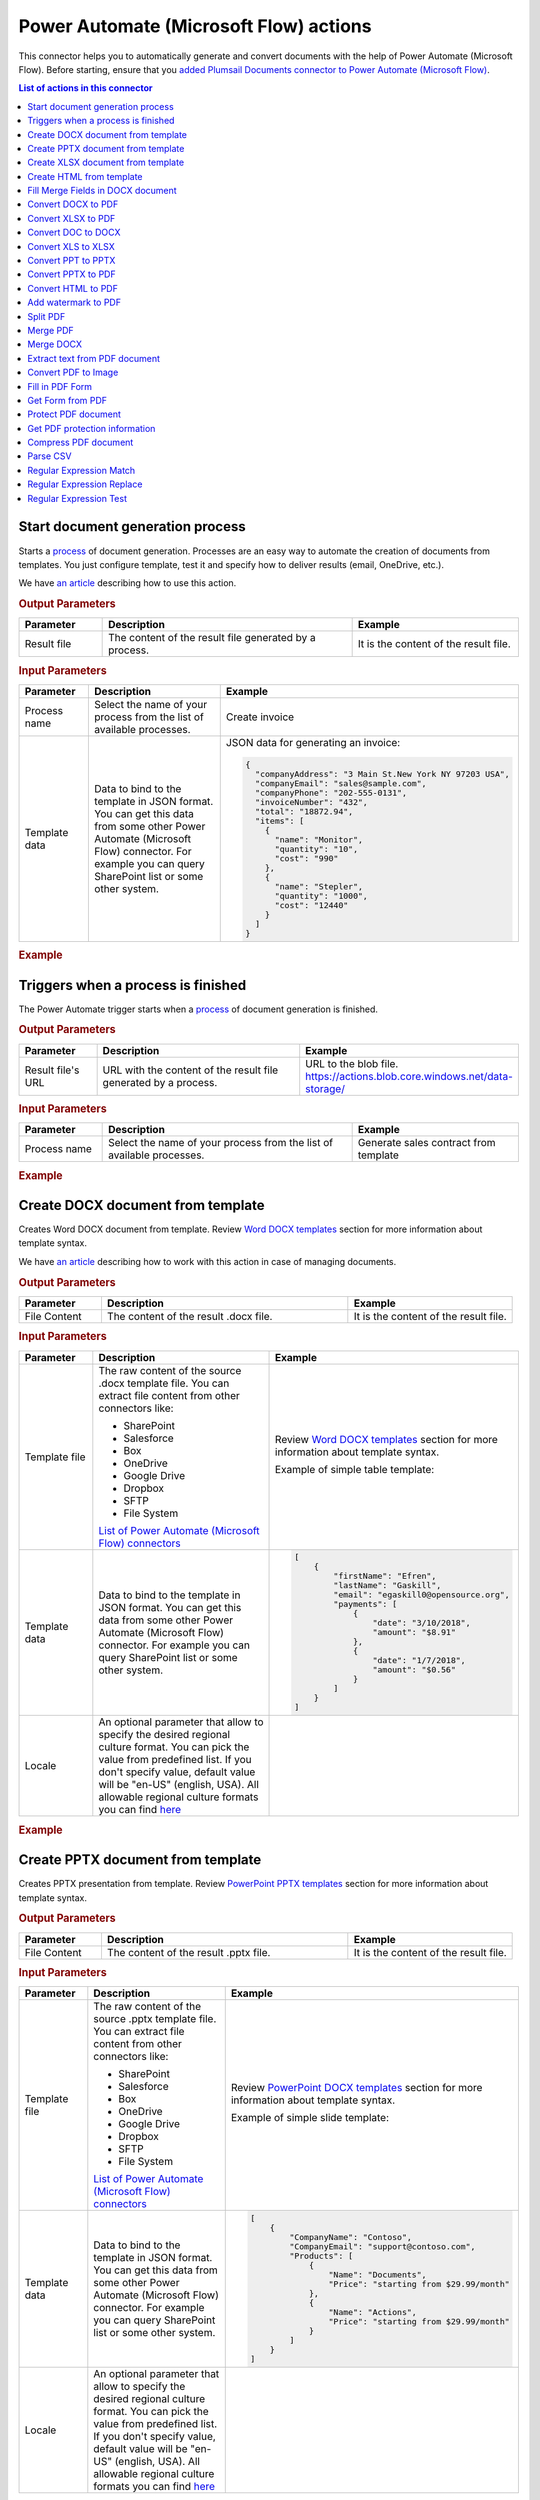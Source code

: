 Power Automate (Microsoft Flow) actions
=======================================

This connector helps you to automatically generate and convert documents with the help of Power Automate (Microsoft Flow). Before starting, ensure that you `added Plumsail Documents connector to Power Automate (Microsoft Flow) <../../getting-started/use-from-flow.html>`_.

.. contents:: List of actions in this connector
   :local:
   :depth: 1

.. _start-process:

Start document generation process
---------------------------------

Starts a `process <../../user-guide/processes/index.html>`_ of document generation. Processes are an easy way to automate the creation of documents from templates. You just configure template, test it and specify how to deliver results (email, OneDrive, etc.).

We have `an article <../../user-guide/processes/start-process-ms-flow.html>`_ describing how to use this action.

.. rubric:: Output Parameters

.. list-table::
    :header-rows: 1
    :widths: 10 30 20

    *  -  Parameter
       -  Description
       -  Example
    *  -  Result file
       -  The content of the result file generated by a process.
       - 	It is the content of the result file.

.. rubric:: Input Parameters

.. list-table::
    :header-rows: 1
    :widths: 10 30 20

    *  -  Parameter
       -  Description
       -  Example
    *  -  Process name
       -  Select the name of your process from the list of available processes.
       -  Create invoice
    *  -  Template data
       -  Data to bind to the template in JSON format. You can get this data from some other Power Automate (Microsoft Flow) connector. For example you can query SharePoint list or some other system.
       -

        JSON data for generating an invoice:  
       
        .. code-block:: json

            {
              "companyAddress": "3 Main St.New York NY 97203 USA",
              "companyEmail": "sales@sample.com",
              "companyPhone": "202-555-0131",
              "invoiceNumber": "432",
              "total": "18872.94",
              "items": [
                {
                  "name": "Monitor",
                  "quantity": "10",
                  "cost": "990"
                },
                {
                  "name": "Stepler",
                  "quantity": "1000",
                  "cost": "12440"
                }
              ]
            }

.. rubric:: Example

.. image:: ../../_static/img/user-guide/processes/start-process-flow.png
    :alt: Start process flow example



Triggers when a process is finished
-----------------------------------

The Power Automate trigger starts when a `process <../../user-guide/processes/index.html>`_ of document generation is finished.

.. rubric:: Output Parameters

.. list-table::
    :header-rows: 1
    :widths: 10 30 20

    *  -  Parameter
       -  Description
       -  Example
    *  -  Result file's URL
       -  URL with the content of the result file generated by a process.
       - 	URL to the blob file. https://actions.blob.core.windows.net/data-storage/

.. rubric:: Input Parameters

.. list-table::
    :header-rows: 1
    :widths: 10 30 20

    *  -  Parameter
       -  Description
       -  Example
    *  -  Process name
       -  Select the name of your process from the list of available processes.
       -  Generate sales contract from template

.. rubric:: Example

.. image:: ../../_static/img/user-guide/processes/trigger-process-finished.png
    :alt: Triggers when a process is finished


Create DOCX document from template
----------------------------------

Creates Word DOCX document from template. Review `Word DOCX templates <../../document-generation/docx/index.html>`_ section for more information about template syntax.

We have `an article <../how-tos/documents/create-docx-from-template.html>`_ describing how to work with this action in case of managing documents.

.. rubric:: Output Parameters

.. list-table::
    :header-rows: 1
    :widths: 10 30 20

    *  -  Parameter
       -  Description
       -  Example
    *  -  File Content
       -  The content of the result .docx file.
       -  It is the content of the result file.

.. rubric:: Input Parameters

.. list-table::
    :header-rows: 1
    :widths: 10 30 20

    *  -  Parameter
       -  Description
       -  Example
    *  -  Template file
       -  The raw content of the source .docx template file. You can extract file content from other connectors like:

          - SharePoint
          - Salesforce
          - Box
          - OneDrive
          - Google Drive
          - Dropbox
          - SFTP
          - File System

          `List of Power Automate (Microsoft Flow) connectors <https://flow.microsoft.com/en-us/connectors/>`_

       -  Review `Word DOCX templates <../../document-generation/docx/index.html>`_ section for more information about template syntax.          

          Example of simple table template:

          .. image:: ../../_static/img/flow/documents/simple-table-template.png
             :alt: Simple table template         

    *  -  Template data
       -  Data to bind to the template in JSON format. You can get this data from some other Power Automate (Microsoft Flow) connector. For example you can query SharePoint list or some other system.
       -  .. code-block:: json

            [
                {        
                    "firstName": "Efren",
                    "lastName": "Gaskill",
                    "email": "egaskill0@opensource.org",                        
                    "payments": [
                        {
                            "date": "3/10/2018",
                            "amount": "$8.91"
                        },
                        {
                            "date": "1/7/2018",
                            "amount": "$0.56"
                        }
                    ]
                }
            ]
    *  -  Locale
       -  An optional parameter that allow to specify the desired regional culture format. You can pick the value from predefined list. If you don't specify value, default value will be "en-US" (english, USA). All allowable regional culture formats you can find `here <../../document-generation/common-docx-xlsx/allowableCultures.html>`_ 
       -  

.. rubric:: Example

.. image:: ../../_static/img/flow/documents/create-docx-from-template-example.png
   :alt: Create document from DOCX template Example

Create PPTX document from template
----------------------------------

Creates PPTX presentation from template. Review `PowerPoint PPTX templates <../../document-generation/pptx/index.html>`_ section for more information about template syntax.

.. rubric:: Output Parameters

.. list-table::
    :header-rows: 1
    :widths: 10 30 20

    *  -  Parameter
       -  Description
       -  Example
    *  -  File Content
       -  The content of the result .pptx file.
       -  It is the content of the result file.

.. rubric:: Input Parameters

.. list-table::
    :header-rows: 1
    :widths: 10 30 20

    *  -  Parameter
       -  Description
       -  Example
    *  -  Template file
       -  The raw content of the source .pptx template file. You can extract file content from other connectors like:

          - SharePoint
          - Salesforce
          - Box
          - OneDrive
          - Google Drive
          - Dropbox
          - SFTP
          - File System

          `List of Power Automate (Microsoft Flow) connectors <https://flow.microsoft.com/en-us/connectors/>`_

       -  Review `PowerPoint DOCX templates <../../document-generation/pptx/index.html>`_ section for more information about template syntax.          

          Example of simple slide template:

          .. image:: ../../_static/img/flow/documents/simple-slide-template.png
             :alt: Simple slide template         

    *  -  Template data
       -  Data to bind to the template in JSON format. You can get this data from some other Power Automate (Microsoft Flow) connector. For example you can query SharePoint list or some other system.
       -  .. code-block:: json

            [
                {        
                    "CompanyName": "Contoso",
                    "CompanyEmail": "support@contoso.com",                     
                    "Products": [
                        {
                            "Name": "Documents",
                            "Price": "starting from $29.99/month"
                        },
                        {
                            "Name": "Actions",
                            "Price": "starting from $29.99/month"
                        }
                    ]
                }
            ]
    *  -  Locale
       -  An optional parameter that allow to specify the desired regional culture format. You can pick the value from predefined list. If you don't specify value, default value will be "en-US" (english, USA). All allowable regional culture formats you can find `here <../../document-generation/common-docx-xlsx/allowableCultures.html>`_ 
       -  

.. rubric:: Example

.. image:: ../../_static/img/flow/documents/create-pptx-from-template-example.png
   :alt: Create document from PPTX template example

Create XLSX document from template
----------------------------------

Creates Word XLSX document from template. Review `Excel XLSX templates <../../document-generation/xlsx/index.html>`_ section for more information about template syntax.

Also there is `an article <../how-tos/documents/create-xlsx-from-template.html>`_ describing how to work with this action in case of managing documents.

.. rubric:: Output Parameters

.. list-table::
    :header-rows: 1
    :widths: 10 30 20

    *  -  Parameter
       -  Description
       -  Example
    *  -  File Content
       -  The content of the result .xlsx file.
       -  It is the content of the result file.

.. rubric:: Input Parameters

.. list-table::
    :header-rows: 1
    :widths: 10 30 20

    *  -  Parameter
       -  Description
       -  Example
    *  -  Template file
       -  The raw content of the source .xlsx template file. You can extract file content from other connectors like:

          - SharePoint
          - Salesforce
          - Box
          - OneDrive
          - Google Drive
          - Dropbox
          - SFTP
          - File System

          `List of Power Automate (Microsoft Flow) connectors <https://flow.microsoft.com/en-us/connectors/>`_

       -  Review `Word XLSX templates <../../document-generation/xlsx/index.html>`_ section for more information about template syntax.          

          Example of simple table template:

          .. image:: ../../_static/img/flow/documents/simple-xlsx-table-template.png
             :alt: Simple table template         

    *  -  Template data
       -  Data to bind to the template in JSON format. You can get this data from some other Power Automate (Microsoft Flow) connector. For example you can query SharePoint list or some other system.
       -  .. code-block:: json

            [
                {        
                    "firstName": "Efren",
                    "lastName": "Gaskill",
                    "email": "egaskill0@opensource.org",                        
                    "payments": [
                        {
                            "date": "3/10/2018",
                            "amount": "$8.91"
                        },
                        {
                            "date": "1/7/2018",
                            "amount": "$0.56"
                        }
                    ]
                }
            ]
    *  -  Locale
       -  An optional parameter that allow to specify the desired regional culture format. You can pick the value from predefined list. If you don't specify value, default value will be "en-US" (english, USA). All allowable regional culture formats you can find `here <../../document-generation/common-docx-xlsx/allowableCultures.html>`_ 
       -
          

.. rubric:: Example

.. image:: ../../_static/img/flow/documents/create-xlsx-from-template-example.png
   :alt: Create document from XLSX template Example



Create HTML from template
-------------------------

Generates raw HTML from a raw HTML template with the help of Power Automate (Microsoft Flow). You can find more examples in `this article <../how-tos/documents/create-html-from-template.html>`_.

.. rubric:: Output Parameters

.. list-table::
    :header-rows: 1
    :widths: 10 30 20

    *  -  Parameter
       -  Description
       -  Example
    *  -  Result HTML
       -  Raw HTML result created from a source HTML template.
       -  .. code-block:: html

            <!doctype html>
            <html>
            <head>
                <meta charset="utf-8">
                <title>HTML from template</title>  
            </head>
            <body>
                <ul>                            
                    <li>David Navarro </li>                    
                    <li>Jessica Adams</li>                    
                    <li>Derek Clark</li>                    
                </ul>    
            </body>
            </html>                    

.. rubric:: Input Parameters

.. list-table::
    :header-rows: 1
    :widths: 10 30 20

    *  -  Parameter
       -  Description
       -  Example
    *  -  Source HTML
       -  HTML content of a source template. You can specify raw HTML here or extract file content from other connectors like:

          - SharePoint
          - Salesforce
          - Box
          - OneDrive
          - Google Drive
          - Dropbox
          - SFTP
          - File System          

          `List of Power Automate (Microsoft Flow) connectors <https://flow.microsoft.com/en-us/connectors/>`_          

       -  You can find description of template syntax in `this article <../../document-generation/html/index.html>`_. 
       
          .. code-block:: html

            <!doctype html>
            <html>
            <head>
                <meta charset="utf-8">
                <title>HTML from template</title>  
            </head>
            <body>
                <ul>        
                    {{#each data}}
                    <li>{{name}}</li>
                    {{/each}}
                </ul>    
            </body>
            </html>



    *  -  Template data
       -  Data to bind to the template in JSON format. You can get this data from some other Power Automate (Microsoft Flow) connector. For example you can query SharePoint list or some other system.
       -  .. code-block:: json

            {
                "data": [
                    {
                        "name": "David Navarro "
                    },
                    {
                        "name": "Jessica Adams"
                    },
                    {
                        "name": "Derek Clark"
                    }
                ]
            }  
    *  -  Locale
       -  An optional parameter that allow to specify the desired regional culture format. You can pick the value from predefined list. If you don't specify value, default value will be "en-US" (english, USA). All allowable regional culture formats you can find `here <../../document-generation/common-docx-xlsx/allowableCultures.html>`_ 
       -

.. rubric:: Example


.. image:: ../../_static/img/flow/documents/html-from-template-raw.png
   :alt: Convert HTML document to PDF Example

Fill Merge Fields in DOCX document
----------------------------------

Creates .docx document by filling merge fields in a .docx document with the help of Power Automate (Microsoft Flow). You can find more examples in `this article <../how-tos/documents/fill-docx-merge-fields.html>`_.

.. rubric:: Output Parameters

.. list-table::
    :header-rows: 1
    :widths: 10 30 20

    *  -  Parameter
       -  Description
       -  Example
    *  -  File Content
       -  The content of the result .docx file.
       -  It is a Base64 encoded content of the result file.

.. rubric:: Input Parameters

.. list-table::
    :header-rows: 1
    :widths: 10 30 20

    *  -  Parameter
       -  Description
       -  Example
    *  -  DOCX document content
       -  The raw content of the source .docx file with merge fields. You can extract file content from other connectors like:

          - SharePoint
          - Salesforce
          - Box
          - OneDrive
          - Google Drive
          - Dropbox
          - SFTP
          - File System

          `List of Power Automate (Microsoft Flow) connectors <https://flow.microsoft.com/en-us/connectors/>`_

       -  You can find insturctions about creation of a document with merge fields in `this article <../../document-generation/docx/create-docx-with-merge-fields.html>`_. 
       
          Use `this link <../../_static/files/flow/how-tos/Hiring%20Contract%20Template%20(merge%20fields).docx>`_ to download the sample document.

    *  -  Template data
       -  Data in JSON format that will be used to fill merge fields in the source document. You can get this data from some other Power Automate (Microsoft Flow) connector. For example you can query SharePoint list or some other system.
       -  .. code-block:: json

            {
                "EmployerFullName": "David Navarro",
                "EmployeeFullName": "Anil Mittal",
                "CompanyName": "Contoso LLC",
                "Position": "Marketing manager",
                "SalaryAmount": 5000,
                "ListOfBenefits": "list of any benefits that come with employment",
                "BonusesPolicyDescription": "annual evaluation",
                "EffectiveDate": "10/27/2017",
                "TerminationDate": "10/27/2018",
                "State": "New York"
            }    

.. rubric:: Example

.. image:: ../../_static/img/flow/documents/fill-docx-merge-fields.png
   :alt: Create document from DOCX template Example

Convert DOCX to PDF
-------------------

Converts .docx document to PDF document with the help of Power Automate (Microsoft Flow). You can find more examples in `this article <../how-tos/documents/convert-word-to-pdf.html>`_.

.. rubric:: Output Parameters

.. list-table::
    :header-rows: 1
    :widths: 10 30 20

    *  -  Parameter
       -  Description
       -  Example
    *  -  File Content
       -  The content of the result PDF file.
       -  It is a Base64 encoded content of the result file.

.. rubric:: Input Parameters

.. list-table::
    :header-rows: 1
    :widths: 10 30 20

    *  -  Parameter
       -  Description
       -  Example
    *  -  Document content
       -  The raw content of the source .docx file. You can extract file content from other connectors like:

          - SharePoint
          - Salesforce
          - Box
          - OneDrive
          - Google Drive
          - Dropbox
          - SFTP
          - File System

          `List of Power Automate (Microsoft Flow) connectors <https://flow.microsoft.com/en-us/connectors/>`_

       -  It is content of the source file.          

.. rubric:: Example

.. image:: ../../_static/img/flow/documents/convert-docx-to-pdf-example.png
   :alt: Convert DOCX document to PDF Example

Convert XLSX to PDF
-------------------

Converts .xlsx document to PDF document with the help of Power Automate (Microsoft Flow). You can find more examples in `this article <../how-tos/documents/convert-excel-to-pdf.html>`_.

.. rubric:: Output Parameters

.. list-table::
    :header-rows: 1
    :widths: 10 30 20

    *  -  Parameter
       -  Description
       -  Example
    *  -  File Content
       -  The content of the result PDF file.
       -  It is a Base64 encoded content of the result file.

.. rubric:: Input Parameters

.. list-table::
    :header-rows: 1
    :widths: 10 30 20

    *  -  Parameter
       -  Description
       -  Example
    *  -  Document content
       -  The raw content of the source .xlsx file. You can extract file content from other connectors like:

          - SharePoint
          - Salesforce
          - Box
          - OneDrive
          - Google Drive
          - Dropbox
          - SFTP
          - File System

          `List of Power Automate (Microsoft Flow) connectors <https://flow.microsoft.com/en-us/connectors/>`_

       -  It is content of the source file.          

.. rubric:: Example

.. image:: ../../_static/img/flow/documents/convert-xlsx-to-pdf-example.png
   :alt: Convert DOCX document to PDF Example

Convert DOC to DOCX
-------------------

Converts .doc document to .docx document with the help of Power Automate (Microsoft Flow).

.. rubric:: Output Parameters

.. list-table::
    :header-rows: 1
    :widths: 10 30 20

    *  -  Parameter
       -  Description
       -  Example
    *  -  File Content
       -  The content of the result DOCX file.
       -  It is a Base64 encoded content of the result file.

.. rubric:: Input Parameters

.. list-table::
    :header-rows: 1
    :widths: 10 30 20

    *  -  Parameter
       -  Description
       -  Example
    *  -  Document content
       -  The raw content of the source .doc file. You can extract file content from other connectors like:

          - SharePoint
          - Salesforce
          - Box
          - OneDrive
          - Google Drive
          - Dropbox
          - SFTP
          - File System

          `List of Power Automate (Microsoft Flow) connectors <https://flow.microsoft.com/en-us/connectors/>`_

       -  It is content of the source file.          

.. rubric:: Example

.. image:: ../../_static/img/flow/documents/convert-doc-to-docx-example.png
   :alt: Convert DOC document to DOCX Example

Convert XLS to XLSX
-------------------

Converts .xls document to .xlsx document with the help of Power Automate (Microsoft Flow). Find the description of how to bulk convert .xls to .xlsx in `this article <../../../flow/how-tos/documents/convert-doc-to-docx-xls-to-xlsx-ppt-to-pptx.html>`_.

.. rubric:: Output Parameters

.. list-table::
    :header-rows: 1
    :widths: 10 30 20

    *  -  Parameter
       -  Description
       -  Example
    *  -  File Content
       -  The content of the result XLSX file.
       -  It is a Base64 encoded content of the result file.

.. rubric:: Input Parameters

.. list-table::
    :header-rows: 1
    :widths: 10 30 20

    *  -  Parameter
       -  Description
       -  Example
    *  -  Document content
       -  The raw content of the source .xls file. You can extract file content from other connectors like:

          - SharePoint
          - Salesforce
          - Box
          - OneDrive
          - Google Drive
          - Dropbox
          - SFTP
          - File System

          `List of Power Automate (Microsoft Flow) connectors <https://flow.microsoft.com/en-us/connectors/>`_

       -  It is content of the source file.        

.. rubric:: Example

.. image:: ../../_static/img/flow/documents/convert-xls-to-xlsx-example.png
   :alt: Convert XLS document to XLSX Example

Convert PPT to PPTX
-------------------

Converts .ppt document to .pptx document with the help of Power Automate (Microsoft Flow).

.. rubric:: Output Parameters

.. list-table::
    :header-rows: 1
    :widths: 10 30 20

    *  -  Parameter
       -  Description
       -  Example
    *  -  File Content
       -  The content of the result PPTX file.
       -  It is a Base64 encoded content of the result file.

.. rubric:: Input Parameters

.. list-table::
    :header-rows: 1
    :widths: 10 30 20

    *  -  Parameter
       -  Description
       -  Example
    *  -  Document content
       -  The raw content of the source .ppt file. You can extract file content from other connectors like:

          - SharePoint
          - Salesforce
          - Box
          - OneDrive
          - Google Drive
          - Dropbox
          - SFTP
          - File System

          `List of Power Automate (Microsoft Flow) connectors <https://flow.microsoft.com/en-us/connectors/>`_

       -  It is content of the source file.          

.. rubric:: Example

.. image:: ../../_static/img/flow/documents/convert-ppt-to-pptx-example.png
   :alt: Convert PPT document to PPTX Example

Convert PPTX to PDF
-------------------

Converts .pptx document to PDF document with the help of Power Automate (Microsoft Flow).

.. rubric:: Output Parameters

.. list-table::
    :header-rows: 1
    :widths: 10 30 20

    *  -  Parameter
       -  Description
       -  Example
    *  -  File Content
       -  The content of the result PDF file.
       -  It is a Base64 encoded content of the result file.

.. rubric:: Input Parameters

.. list-table::
    :header-rows: 1
    :widths: 10 30 20

    *  -  Parameter
       -  Description
       -  Example
    *  -  Document content
       -  The raw content of the source .pptx file. You can extract file content from other connectors like:

          - SharePoint
          - Salesforce
          - Box
          - OneDrive
          - Google Drive
          - Dropbox
          - SFTP
          - File System

          `List of Power Automate (Microsoft Flow) connectors <https://flow.microsoft.com/en-us/connectors/>`_

       -  It is content of the source file.          

.. rubric:: Example

.. image:: ../../_static/img/flow/documents/convert-pptx-to-pdf-example.png
   :alt: Convert PPTX document to PDF Example

Convert HTML to PDF
-------------------

Converts HTML document to PDF document with the help of Power Automate (Microsoft Flow). You can find more examples in `this article <../how-tos/documents/convert-html-to-pdf.html>`_.

.. note:: There could be an issue converting certain symbols such as £. Add the following line in the HTML head element

          <meta http-equiv="Content-Type" content="text/html; charset=UTF-8">

You can find more information about using custom fornts with Convert HTML to PDf action `here <https://plumsail.com/docs/documents/v1.x/flow/how-tos/documents/use-custom-fonts-with-html2pdf.html>`_. 

.. rubric:: Output Parameters

.. list-table::
    :header-rows: 1
    :widths: 10 30 20

    *  -  Parameter
       -  Description
       -  Example
    *  -  File Content
       -  The content of the result PDF file.
       -  It is a Base64 encoded content of the result file.

.. rubric:: Input Parameters

.. list-table::
    :header-rows: 1
    :widths: 10 30 20

    *  -  Parameter
       -  Description
       -  Example
    *  -  Source HTML
       -  HTML content of a source file. You can specify raw HTML here or extract file content from other connectors like:

          - SharePoint
          - Salesforce
          - Box
          - OneDrive
          - Google Drive
          - Dropbox
          - SFTP
          - File System          

          `List of Power Automate (Microsoft Flow) connectors <https://flow.microsoft.com/en-us/connectors/>`_          

       -  .. code-block:: html

            <!doctype html>
            <html>

            <head>
                <meta charset="utf-8">
                <title>HTML to PDF example
                <style>
                    div {
                        border: 1px solid lightgray;
                        padding: 5px;
                        float: left;            
                    }
                </style>
            </head>
            <body>
                <div>
                    Text in box1
                </div>
                <div>
                    Text in box2
                </div>    
            </body>
            </html>

    *  -  Header HTML
       -  HTML markup that should be added as a Header. 

       -  .. code-block:: html

            <!DOCTYPE html>
            <html>
              <head>
                <title></title>
              </head>
            <body>
            This is header
            </body>
            </html>

    *  -  Footer HTML
       -  HTML markup that should be added as a Footer.          

       -  .. code-block:: html

           <!DOCTYPE html>
            <html>
              <head>
                <title></title>
              </head>
            <body>
            This is footer
            </body>
            </html>

    *  -  Paper Size
       -  Paper size for output PDF file.
       -  

          - A4
          - Letter
          - LetterSmall
          - Tabloid
          - Ledger
          - Legal
          - Statement
          - Executive
          - A2
          - A3
          - A4Small
          - A5
          - B4
          - B5

    *  -  Orientation
       -  Page orientation for output PDF file.
       -  

          - Portrait
          - Landscape

    *  -  Margins
       -  The page margins. The syntax is the same as in CSS.
       -  

          - 25 50 75 100;

          This will set top margin as 25px, right margin as 50px, bottom margin as 75px, left margin ias 100px.
                  

.. rubric:: Example

.. image:: ../../_static/img/flow/documents/convert-html-to-pdf-example.png
   :alt: Convert HTML document to PDF Example

.. note:: There could be an issue converting certain symbols such as £. Add the following line in the HTML head element

          <meta http-equiv="Content-Type" content="text/html; charset=UTF-8">


Add watermark to PDF
-------------------

"Add watermark to PDF" action support a few types of watermarks: Text, Image, PDF. You can find examples on how yo use the action `here <../how-tos/documents/add-an-image-watermark-to-a-PDF-document.html>`_.

.. image:: ../../_static/img/flow/documents/add-a-watermark-to-pdf-select-type.png
   :alt: Selection of the watermark type

When you added this action to your Flow, you need to pick of those: text, image, pdf.

You can find the documentation for all watermark types included in "Add watermark to PDF" action below:

- :ref:`image-watermark-type`
- :ref:`text-watermark-type`
- :ref:`pdf-watermark-type`


.. _image-watermark-type:

Add image watermark to PDF
~~~~~~~~~~~~~~~~~~~~~~~~~~~~

Please, see a detailed example `here <../how-tos/documents/add-an-image-watermark-to-a-PDF-document.html>`_.

.. rubric:: Output Parameters

.. list-table::
    :header-rows: 1
    :widths: 10 30 20

    *  -  Parameter
       -  Description
       -  Example
    *  -  File Content
       -  The content of the result PDF file.
       -  It is a Base64 encoded content of the result file.


.. rubric:: Input Parameters

.. list-table::
    :header-rows: 1
    :widths: 10 30 20

    *  -  Parameter
       -  Description
       -  Example

    *  -  Document content
       -  Raw content of PDF document.
       -  You may get the content of the source PDF file by "Get file content" action from "SharePoint" connector or from some other connector.

          You may use `this link <../../_static/files/flow/how-tos/file-to-split.pdf>`_ to download a sample 10 pages PDF file.

    *  -  Image content
       -  Raw content of image source.
          Available extensions: png, tiff, jpg, webp, gif, bmp, svg.

       -  You may get the content of the source image file by "Get file content" action from "SharePoint" connector or from some other connector. 

    *  -  Watermark position
       -  You can select one of the predefined position of watermark on the page. Available preset positions on the document page:

          1. Top Left
          2. Top Middle
          3. Top Right
          4. Middle Left
          5. Center
          6. Middle Right
          7. Bottom Left
          8. Bottom Middle
          9. Bottom Right

          .. image:: ../../_static/img/flow/documents/add-a-watermark-to-pdf-content-positions.png
          
       -  MiddleRight
    
    *  -  Opacity
       -  The degree of transparency of the watermark image. This is a percentage value.
       -  50

    *  -  Pages
       -  The range of pages or a list of page numbers delimited by ';'.
       -  
          - 1;3;5
          - 1-5;7;9
          - 1-3;9-11;5
          - 1;3-7;10-20

    *  -  Password
       -  The password to decrypt the source document. If it was encrypted earlier.
       -  PAs$word

    *  -  PDF owner password
       -  Enter an optional owner password here. This password can be used to disable document restrictions.
       -  OwNEr_PAs$word

    *  -  Watermark image width
       -  A new width of the image that will be used for watermark. If set - source image will be resized
       -  150

    *  -  Watermark image height
       -  A new height of the image that will be used for watermark. If set - source image will be resized
       -  100
    
    *  -  Auto scale
       -  If true, the image will be scaled as close as possible to the values given in Width and Height while maintaining the original proportions.
          Otherwise, the image will be converted to the specified Height and Width without preserving the proportions.

       -  true

    *  -  X coordinate
       -  Absolute X coordinate value.
          If the predefined positions (see "Watermark position") do not suit you, then you can set the desired location of the watermark using absolute coordinates.
          The origin in the bottom left corner. See the picture

          .. image:: ../../_static/img/flow/documents/add-a-watermark-to-pdf-coordinates-start.png

          If set - "Watermark position" parameter will be ignored

       -  50

    *  -  Y coordinate
       -  Absolute Y coordinate value. If set - "Watermark position" parameter will be ignored
       -  50

  

.. rubric:: Example

.. image:: ../../_static/img/flow/documents/add-a-watermark-to-pdf-image-type.png
   :alt: Image watermark options

.. _text-watermark-type:

Add text watermark to PDF
~~~~~~~~~~~~~~~~~~~~~~~~~~

Please, see a detailed example `here <../how-tos/documents/add-a-text-watermark-to-a-PDF-document.html>`_.

.. rubric:: Output Parameters

.. list-table::
    :header-rows: 1
    :widths: 10 30 20

    *  -  Parameter
       -  Description
       -  Example
    *  -  File Content
       -  The content of the result PDF file.
       -  It is a Base64 encoded content of the result file.


.. rubric:: Input Parameters

.. list-table::
    :header-rows: 1
    :widths: 10 30 20

    *  -  Parameter
       -  Description
       -  Example

    *  -  Document content
       -  Raw content of PDF document.
       -  You may get the content of the source PDF file by "Get file content" action from "SharePoint" connector or from some other connector.

          You may use `this link <../../_static/files/flow/how-tos/file-to-split.pdf>`_ to download a sample 10 pages PDF file.

    *  -  Text content
       -  Text that will be used as watermark
       -  watermark test

    *  -  Angle
       -  The rotation angle of the text. The value in degrees.
       -  45

    *  -  Color
       -  Hex value of html color. You can select the desired color using this tool https://www.w3schools.com/colors/colors_picker.asp
       -  
          -  000000
          -  FFFFFF

    *  -  Watermark position
       -  You can select one of the predefined position of watermark on the page. Available preset positions on the document page:

          1. Top Left
          2. Top Middle
          3. Top Right
          4. Middle Left
          5. Center
          6. Middle Right
          7. Bottom Left
          8. Bottom Middle
          9. Bottom Right

          .. image:: ../../_static/img/flow/documents/add-a-watermark-to-pdf-content-positions.png
          
       -  MiddleRight
    
    *  -  Opacity
       -  The degree of transparency of the watermark image. This is a percentage value.
       -  50

    *  -  Pages
       -  The range of pages or a list of page numbers delimited by ';'.
       -  
          - 1;3;5
          - 1-5;7;9
          - 1-3;9-11;5
          - 1;3-7;10-20

    *  -  Password
       -  The password to decrypt the source document. If it was encrypted earlier.
       -  PAs$word

    *  -  PDF owner password
       -  Enter an optional owner password here. This password can be used to disable document restrictions.
       -  OwNEr_PAs$word

    *  -  X coordinate
       -  Absolute X coordinate value.
          If the predefined positions (see "Watermark position") do not suit you, then you can set the desired location of the watermark using absolute coordinates.
          The origin in the bottom left corner. See the picture

          .. image:: ../../_static/img/flow/documents/add-a-watermark-to-pdf-coordinates-start.png

          If set - "Watermark position" parameter will be ignored

       -  50

    *  -  Y coordinate
       -  Absolute Y coordinate value. If set - "Watermark position" parameter will be ignored
       -  50


.. rubric:: Example

.. image:: ../../_static/img/flow/documents/add-a-watermark-to-pdf-text-type.png
   :alt: Text watermark options

.. _pdf-watermark-type:

Add pdf watermark to PDF
~~~~~~~~~~~~~~~~~~~~~~~~~

Please, see a detailed example `here <../how-tos/documents/add-a-PDF-watermark-to-a-PDF-document.html>`_.

.. rubric:: Output Parameters

.. list-table::
    :header-rows: 1
    :widths: 10 30 20

    *  -  Parameter
       -  Description
       -  Example
    *  -  File Content
       -  The content of the result PDF file.
       -  It is a Base64 encoded content of the result file.

.. rubric:: Input Parameters

.. list-table::
    :header-rows: 1
    :widths: 10 30 20

    *  -  Parameter
       -  Description
       -  Example

    *  -  Document content
       -  Raw content of PDF document.
       -  You may get the content of the source PDF file by "Get file content" action from "SharePoint" connector or from some other connector.

          You may use `this link <../../_static/files/flow/how-tos/file-to-split.pdf>`_ to download a sample 10 pages PDF file.

    *  -  PDF watermark document
       -  Raw content of the PDF file that will be used as a watermark.
       -  You may use `this link <../../_static/files/flow/how-tos/overlay.pdf>`_ to download a sample PDF file for using as PDF watermark.

    *  -  Overlay position
       -  You can select one of the predefined layer for overlay rendering position. Available preset positions:

          - Background
          - Foreground

         
            Default value is "Background".

       -  Background

    *  -  Pages
       -  The range of pages or a list of page numbers delimited by ';'.
       -  
          - 1;3;5
          - 1-5;7;9
          - 1-3;9-11;5
          - 1;3-7;10-20

.. rubric:: Example

.. image:: ../../_static/img/flow/documents/add-a-watermark-to-pdf-pdf-type.png
   :alt: PDF watermark options

Split PDF
---------

Split PDF document with the help of Power Automate (Microsoft Flow). You can find more examples in `this article <https://plumsail.com/docs/actions/v1.x/flow/how-tos/documents/split-pdf-files.html>`_.

.. rubric:: Output Parameters

.. list-table::
    :header-rows: 1
    :widths: 10 30 20

    *  -  Parameter
       -  Description
       -  Example
    *  -  Result Files Contents
       -  The array of raw content of result files.
       -  It is an array of Base64 encoded files. You can iterate through them and save them somewhere.

.. rubric:: Input Parameters

.. list-table::
    :header-rows: 1
    :widths: 10 30 20

    *  -  Parameter
       -  Description
       -  Example
    *  -  PDF Document Content
       -  Raw content of PDF document.       

       -  You may get the content of the source PDF file by "Get file content" action from "SharePoint" connector or from some other connector.

          You may use `this link <../../_static/files/flow/how-tos/file-to-split.pdf>`_ to download a sample 10 pages PDF file.

    *  -  Start Page
       -  Index of the first page to start split from (indexes start from 1).
       -  3

    *  -  End Page
       -  Index of the last page to split (inclusive). By default will use the last page of the source document.
       -  7 

    *  -  Split at Page
       -  Number of pages per partition.
       -  2

    *  -  Password
       -  The password to decrypt the source document. If it was encrypted earlier.
       -  PAs$word       

.. rubric:: Example

.. image:: ../../_static/img/flow/documents/split-pdf-example.png
   :alt: Split PDF Example

Merge PDF
---------

Merge PDF document with the help of Power Automate (Microsoft Flow). Please, see a detailed example `here <../how-tos/documents/merge-pdf-files.html>`_.

.. rubric:: Output Parameters

.. list-table::
    :header-rows: 1
    :widths: 10 30 20

    *  -  Parameter
       -  Description
       -  Example
    *  -  File Content
       -  Raw content of the result file.
       -  It is a Base64 encoded content of the result file.

.. rubric:: Input Parameters

.. list-table::
    :header-rows: 1
    :widths: 10 30 20

    *  -  Parameter
       -  Description
       -  Example
    *  -  PDF Documents Content
       -  The array of raw content of PDF documents.       

       -  You may get the content of the source PDF file by "Get file content" action from "SharePoint" connector or from some other connector.

.. rubric:: Example

.. image:: ../../_static/img/flow/documents/merge-pdf-example.png
   :alt: Merge PDF Example

Merge DOCX
----------

Merge DOCX document with the help of Power Automate (Microsoft Flow).

.. rubric:: Output Parameters

.. list-table::
    :header-rows: 1
    :widths: 10 30 20

    *  -  Parameter
       -  Description
       -  Example
    *  -  File Content
       -  Raw content of the result file.
       -  It is a Base64 encoded content of the result file.

.. rubric:: Input Parameters

.. list-table::
    :header-rows: 1
    :widths: 10 30 20

    *  -  Parameter
       -  Description
       -  Example
    *  -  DOCX Documents Content
       -  The array of raw content of DOCX documents.       

       -  You may get the content of the source DOCX file by "Get file content" action from "SharePoint" connector or from some other connector.

.. rubric:: Example

.. image:: ../../_static/img/flow/documents/merge-docx-example.png
   :alt: Merge DOCX Example

Extract text from PDF document
------------------------------

Extracts text from PDF document to Raw or HTML format with the help of Power Automate (Microsoft Flow).

.. rubric:: Output Parameters

.. list-table::
    :header-rows: 1
    :widths: 10 30 20

    *  -  Parameter
       -  Description
       -  Example
    *  -  File Content
       -  Text or raw HTML from the result file.
       -  .. code-block:: html
       
            <!DOCTYPE html PUBLIC "-//W3C//DTD HTML 4.01 Transitional//EN" "http://www.w3.org/TR/html4/loose.dtd">
                <html>
                    <head><title></title>
                        <meta http-equiv="Content-Type" content="text/html; charset="UTF-8">
                    </head>
                    <body>
                        <div style="page-break-before:always; page-break-after:always">
                            <div>
                                <p>
                                    <b>3</b>
                                </p>
                            </div>
                        </div>
                        <div style="page-break-before:always; page-break-after:always">
                            <div>
                                <p>
                                    <b>4</b>
                                </p>
                            </div>
                        </div>
                        <div style="page-break-before:always; page-break-after:always">
                            <div>
                                <p>
                                    <b>5</b>
                                </p>
                            </div>
                        </div>
                        <div style="page-break-before:always; page-break-after:always">
                            <div>
                                <p>
                                    <b>6</b>
                                </p>
                            </div>
                        </div>
                        <div style="page-break-before:always; page-break-after:always">
                            <div>
                                <p>
                                    <b>7</b>
                                </p>
                            </div>
                        </div>

                        </div></div>
                    </body>
                </html>

.. rubric:: Input Parameters

.. list-table::
    :header-rows: 1
    :widths: 10 30 20

    *  -  Parameter
       -  Description
       -  Example
    *  -  PDF Document Content
       -  Raw content of PDF document.       

       -  You may get the content of the source PDF file by "Get file content" action from "SharePoint" connector or from some other connector.

    *  -  Start Page
       -  Index of the first page to start extraction (indexes start from 1).
       -  3

    *  -  End Page
       -  Index of the last page to extract (inclusive). By default we will use the last page of the source document.
       -  7 

    *  -  Result Type
       -  Raw or HTML.
       -  HTML

    *  -  Password
       -  The password to decrypt the source document. If it was encrypted earlier.
       -  PAs$word       

.. rubric:: Example

.. image:: ../../_static/img/flow/documents/extract-pdf-text-example.png
   :alt: Extract text from PDF Example

Convert PDF to Image
--------------------

Converts PDF document to image (jpeg, png, gif, bmp) with the help of Power Automate (Microsoft Flow).

.. rubric:: Output Parameters

.. list-table::
    :header-rows: 1
    :widths: 10 30 20

    *  -  Parameter
       -  Description
       -  Example
    *  -  Result Files Contents
       -  The array of raw content of result image files.
       -  It is an array of Base64 encoded contents of result image files. You can iterate through them and save somewhere.

.. rubric:: Input Parameters

.. list-table::
    :header-rows: 1
    :widths: 10 30 20

    *  -  Parameter
       -  Description
       -  Example
    *  -  PDF Document Content
       -  Raw content of PDF document.       

       -  You may get the content of the source PDF file by "Get file content" action from "SharePoint" connector or from some other connector.

    *  -  Start Page
       -  Index of the first page to start extraction (indexes start from 1).
       -  3

    *  -  End Page
       -  Index of the last page to extract (inclusive). By default we will use the last page of the source document.
       -  7 

    *  -  Pages
       -  Page numbers for extraction separated by ';' (only these pages will be extracted).
       -  4;6;7

    *  -  Image Format
       -  The format of the result image.
       -  

          - Jpeg
          - Png
          - Gif
          - Bmp

    *  -  DPI
       -  The resolution of the result image (150 based).
       -  300

    *  -  Password
       -  The password to decrypt the source document. If it was encrypted earlier.
       -  PAs$word       

.. rubric:: Example

.. image:: ../../_static/img/flow/documents/pdf-to-image-example.png
   :alt: Convert PDF to Image Example

Fill in PDF Form
----------------

Fills in PDF form by provided data with the help of Power Automate (Microsoft Flow). Review `How to automatically populate fillable PDF based on data from third party system <../how-tos/documents/fill-pdf-form.html>`_ article for more information.

.. rubric:: Output Parameters

.. list-table::
    :header-rows: 1
    :widths: 10 30 20

    *  -  Parameter
       -  Description
       -  Example
    *  -  File Content
       -  Raw content of result file.
       -  It is a Base64 encoded content of result file.

.. rubric:: Input Parameters

.. list-table::
    :header-rows: 1
    :widths: 10 30 20

    *  -  Parameter
       -  Description
       -  Example
    *  -  PDF Document Content
       -  Raw content of PDF document.       

       -  You may get the content of the source PDF file by "Get file content" action from "SharePoint" connector or from some other connector.

    *  -  JSON Data
       -  The data that will be used to fill in the form.
       -  .. code-block:: json

            {
                "FirstName": "David",
                "LastName": "Navarro",
                "CompanyName": "Contoso LLC",
                "Position": "Marketing manager"
            }      

.. rubric:: Example

.. image:: ../../_static/img/flow/documents/fill-pdf-form-example.png
   :alt: Fill in PDF Form Example

Get Form from PDF
-----------------

Returns data from fillable PDF as JSON with the help of Power Automate (Microsoft Flow). Review `How to collect data from fillable PDF <../how-tos/documents/collect-data-pdf-form.html>`_ article for more information.

.. rubric:: Output Parameters

.. list-table::
    :header-rows: 1
    :widths: 10 30 20

    *  -  Parameter
       -  Description
       -  Example
    *  -  Form Data
       -  Data from fillable PDF form as JSON.
       -  .. code-block:: json

            {
                "FirstName": "David",
                "LastName": "Navarro",
                "CompanyName": "Contoso LLC",
                "Position": "Marketing manager"
            }

.. rubric:: Input Parameters

.. list-table::
    :header-rows: 1
    :widths: 10 30 20

    *  -  Parameter
       -  Description
       -  Example
    *  -  PDF Document Content
       -  Raw content of PDF document.       

       -  You may get the content of the source PDF file by "Get file content" action from "SharePoint" connector or from some other connector.

    *  -  Password
       -  The password to decrypt the source document. If it was encrypted earlier.
       -  PAs$word       

.. rubric:: Example

.. image:: ../../_static/img/flow/documents/get-form-pdf-example.png
   :alt: Get Form from PDF Example  

Protect PDF document
--------------------

Protects PDF by adding passwords, copy-, printing-, and other protections to PDF file with the help of Power Automate (Microsoft Flow).

.. rubric:: Output Parameters

.. list-table::
    :header-rows: 1
    :widths: 10 30 20

    *  -  Parameter
       -  Description
       -  Example
    *  -  File Content
       -  Raw content of result file.
       -  It is a Base64 encoded content of result file.

.. rubric:: Input Parameters

.. list-table::
    :header-rows: 1
    :widths: 10 30 20

    *  -  Parameter
       -  Description
       -  Example
    *  -  PDF Document Content
       -  Raw content of PDF document.       

       -  You may get the content of the source PDF file by "Get file content" action from "SharePoint" connector or from some other connector.

    *  -  Enable Printing
       -  Protect the PDF file from being printed out.
       -  Yes    

    *  -  Enable Modification
       -  Protect the PDF file from being edited.
       -  Yes     

    *  -  Enable Extract Data
       -  Allows extraction of text, images, and other media from the PDF file.
       -  Yes     

    *  -  Enable Annotate
       -  Allows annotation (e.g. comments, form fill-in, signing) of the PDF file.
       -  Yes     

    *  -  PDF Owner Password
       -  Enter an optional owner password here. This password can be used to disable document restrictions.
       -  OwNEr_PAs$word     

    *  -  PDF User Password
       -  Enter an optional user password here. Each time an user opens the PDF he will be asked for this password. If you do not want a password prompt then leave this field blank.
       -  U$er_PAs$word  

    *  -  Password
       -  The password to decrypt the source document. If it was encrypted earlier.
       -  PAs$word 

.. rubric:: Example

.. image:: ../../_static/img/flow/documents/protect-pdf-example.png
   :alt: Protect PDF Example


Get PDF protection information
-------------------------------

Returns **True** if the source PDF is protected and **False** otherwise.

.. note:: Curently, the action is only available in custom connector. Please find out how to create one in this `article <../create-custom-connector.html>`_ .

.. rubric:: Output Parameters

.. list-table::
    :header-rows: 1
    :widths: 10 30 20

    *  -  Parameter
       -  Description
       -  Example
    *  -  isPasswordProtected
       -  **True** or **False**.
       -  You can use **If** option in the flow to specify further steps depending on the output.

.. rubric:: Input Parameters

.. list-table::
    :header-rows: 1
    :widths: 10 30 20

    *  -  Parameter
       -  Description
       -  Example
    *  -  PDF Document Content
       -  Raw content of PDF document.
       -  You may get the content of the source PDF file by "Get file content" action from "SharePoint" connector or from some other connector.

.. image:: ../../_static/img/flow/documents/get-pdf-protection-info.png
   :alt: Get PDF protection info

Compress PDF document
-------------------------------

Compresses a source PDF document. Please check out the `article <https://plumsail.com/docs/documents/v1.x/flow/how-tos/documents/optimize-pdf-size.html>`_ about using the action.

.. note:: Curently, the action is only available in custom connector. Please find out how to create one in this `article <https://plumsail.com/docs/documents/v1.x/flow/create-custom-connector.html>`_ .

.. rubric:: Output Parameters

.. list-table::
    :header-rows: 1
    :widths: 10 30 20

    *  -  Parameter
       -  Description
       -  Example
    *  -  File Content
       -  Raw content of result file
       -  It is a Base64 encoded content of result file.

.. rubric:: Input Parameters

.. list-table::
    :header-rows: 1
    :widths: 10 30 20

    *  -  Parameter
       -  Description
       -  Example
    *  -  PDF Document Content
       -  Raw content of PDF document.
       -  You may get the content of the source PDF file by "Get file content" action from "SharePoint" connector or from some other connector.

.. image:: ../../_static/img/flow/documents/compress-pdf-document.png
   :alt: Compress pdf document

Parse CSV
-------------------

Parses a CSV file into an array of objects with properties in Power Automate (Microsoft Flow).
Review `How to read a CSV file in Power Automate (Microsoft Flow) and bulk generate documents <https://plumsail.com/docs/documents/v1.x/flow/how-tos/documents/read-a-CSV-file-and-bulk-generate-documents.html>`_ article for more information.

.. rubric:: Output Parameters

.. list-table::
    :header-rows: 1
    :widths: 10 30 20

    *  -  Parameter
       -  Description
       -  Example
    *  -  Items
       -  The collection of objects. Each object represents a CSV row and has properties corresponding to the CSV headers.
       -  Each CSV header is represented by an output parameter. You can refer to a single item selecting it in MS Flow.
          
           .. code-block:: html

             [
               {
                 "Id": "12345",
                 "PurchaseDate": "2019-05-01",
                 "ExpirationDate": "2020-05-01",
                 "ProductName": "Product1",
                }
              ]

          .. image:: ../../_static/img/flow/documents/parse-csv-output.png                 

        

.. rubric:: Input Parameters

.. list-table::
    :header-rows: 1
    :widths: 10 30 20

    *  -  Parameter
       -  Description
       -  Example
    *  -  Source CSV file
       -  The raw content of the source .csv file.. You can extract file content from other connectors like:

          - SharePoint
          - Salesforce
          - Box
          - OneDrive
          - Google Drive
          - Dropbox
          - SFTP
          - File System          

          `List of Power Automate (Microsoft Flow) connectors <https://flow.microsoft.com/en-us/connectors/>`_          

       -  It is content of the source file.

    *  -  Headers
       -  Comma separated list of columns.
       -  You need to specify the headers in the same order as in the CSV file. Ex.: Id, PurchaseDate, ExpirationDate, ProductName

    *  -  Delimiter
       -  Delimiter of columns. By default it's a comma.
       -  You can select from the following default values: Comma, Semicolon, Tab or specify a custom value.
    
    *  -  Skip First Line
       -  Select 'Yes' if your CSV has headers as a first line
       -  If your CSV file has headers as a first line the select 'Yes'. In that case the action will start collecting the values from the second line of the CSV file. If you select 'No', or the empty value then the action will start collecting values from the first line of the CSV file.



                  
.. rubric:: Example

.. image:: ../../_static/img/flow/documents/parse-csv-example.png
   :alt: Parse CSV file


Regular Expression Match
----------------------------

Searches an input string for all occurrences of a regular expression and returns all the matches with the help of Power Automate (Microsoft Flow). We would recommend you to use `Regex Hero tool <http://regexhero.net/>`_ to test your expressions. It supports the same syntax as actions.

You can find more examples in `this article <../how-tos/documents/use-regex-match-to-extract-values.html>`_.

.. rubric:: Output Parameters

.. list-table::
    :header-rows: 1
    :widths: 10 30 20

    *  -  Parameter
       -  Description
       -  Example
    *  -  Is Success
       -  True if the input string has at least one occurrences of a regular expression, otherwise false.
       -  true

    *  -  Matches
       -  The dynamic response based on a pattern that is used in this action. Contains all matches groups that included in the pattern (named or unnamed).
       -  Match0, TaskId, status

.. rubric:: Input Parameters

.. list-table::
    :header-rows: 1
    :widths: 10 30 20

    *  -  Parameter
       -  Description
       -  Example
    *  -  Pattern
       -  Regular expression pattern. This pattern can contain inline options to modify behavior of the regular expression. Such options have to be placed in the beginning of the expression inside brackets with question mark: ``(?YOUR_OPTIONS)``. For example options ``(?mi)`` will allow to process multi line text with case insensitivity.   
          You can find additional information about inline options in the `MSDN article <http://msdn.microsoft.com/en-us/library/yd1hzczs%28v=vs.110%29.aspx>`_.
          Also you can find an example in `this article <https://plumsail.com/docs/actions/v1.x/flow/how-tos/documents/use-regex-match-to-extract-values.html>`_.
       -  ``Task (?<TaskId>\d+):(?<status>Approve|Reject)``

    *  -  Text
       -  String to search for matches.
       -  ``Task 5:Approve\nTask 53:Reject\nTask 52:Approve``    

.. rubric:: Example

.. image:: ../../_static/img/flow/documents/regexp-match-example.png
   :alt: Regular Expression Match Example     

Regular Expression Replace
--------------------------

In a specified input string, replaces all strings that match a regular expression pattern with a specified replacement string. We would recommend you to use `Regex Hero tool <http://regexhero.net/>`_ to test your expressions. It supports the same syntax as actions.

.. rubric:: Output Parameters

.. list-table::
    :header-rows: 1
    :widths: 10 30 20

    *  -  Parameter
       -  Description
       -  Example
    *  -  Result
       -  Result string with replaced substrings that match a regular expression pattern.
       -  ``John Smith``

.. rubric:: Input Parameters

.. list-table::
    :header-rows: 1
    :widths: 10 30 20

    *  -  Parameter
       -  Description
       -  Example
    *  -  Pattern
       -  Regular expression pattern. This pattern can contain inline options to modify behavior of the regular expression. Such options have to be placed in the beginning of the expression inside brackets with question mark: ``(?YOUR_OPTIONS)``. For example options ``(?mi)`` will allow to process multi line text with case insensitivity.   
          You can find additional information about inline options in the `MSDN article <http://msdn.microsoft.com/en-us/library/yd1hzczs%28v=vs.110%29.aspx>`_.     
       -  ``Name: (?<Name>.+)``

    *  -  Text
       -  String to search for matches.
       -  ``Name: John Smith``   

    *  -  Replacement
       -  Replacement string or `backreference <https://docs.microsoft.com/en-us/dotnet/standard/base-types/backreference-constructs-in-regular-expressions>`_. The name or number of a captured group should be put between braces in ``${}``.
       -  ``${Name}`` 

.. rubric:: Example

.. image:: ../../_static/img/flow/documents/regexp-replace-example.png
   :alt: Regular Expression Replace Example

Regular Expression Test
----------------------------

Indicates whether the regular expression specified in the Regex constructor finds a match in a specified input string. We would recommend you to use `Regex Hero tool <http://regexhero.net/>`_ to test your expressions. It supports the same syntax as actions.

.. rubric:: Output Parameters

.. list-table::
    :header-rows: 1
    :widths: 10 30 20

    *  -  Parameter
       -  Description
       -  Example

    *  -  Is Success
       -  True if the input string has at least one occurrences of a regular expression, otherwise false.
       -  true

.. rubric:: Input Parameters

.. list-table::
    :header-rows: 1
    :widths: 10 30 20

    *  -  Parameter
       -  Description
       -  Example
    *  -  Pattern
       -  Regular expression pattern. This pattern can contain inline options to modify behavior of the regular expression. Such options have to be placed in the beginning of the expression inside brackets with question mark: ``(?YOUR_OPTIONS)``. For example options ``(?mi)`` will allow to process multi line text with case insensitivity.   
          You can find additional information about inline options in the `MSDN article <http://msdn.microsoft.com/en-us/library/yd1hzczs%28v=vs.110%29.aspx>`_.     
       -  ``(?<TestGroup1>\d4) (\d5)``

    *  -  Text
       -  String to search for matches.
       -  ``24 45\n435 64 85``    

.. rubric:: Example

.. image:: ../../_static/img/flow/documents/regexp-test-example.png
   :alt: Regular Expression Test Example     